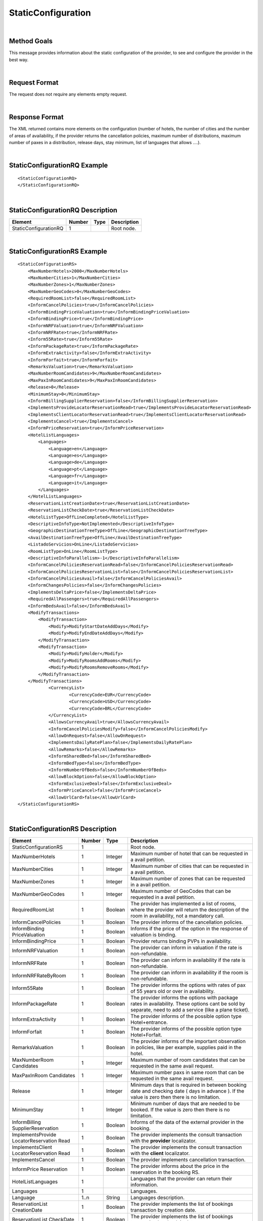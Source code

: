 .. highlight:: xml

StaticConfiguration
===================

|

Method Goals
------------

This message provides information about the static configuration of
the provider, to see and configure the provider in the best way.

|

Request Format
--------------

The request does not require any elements empty request.

|

Response Format
---------------

The XML returned contains more elements on the configuration (number
of hotels, the number of cities and the number of areas of availability,
if the provider returns the cancellation policies, maximum number of
distributions, maximum number of paxes in a distribution, release days,
stay minimum, list of languages that allows ....).

|

StaticConfigurationRQ Example
-----------------------------

::

    <StaticConfigurationRQ>
    </StaticConfigurationRQ>

|

StaticConfigurationRQ Description
---------------------------------

+----------------------+----------+----------+---------------------------------------------------------------------------------------------+
| Element              | Number   | Type     | Description                                                                                 |
+======================+==========+==========+=============================================================================================+
| StaticConfigurationRQ| 1        |          | Root node.                                                                                  |
+----------------------+----------+----------+---------------------------------------------------------------------------------------------+

|

StaticConfigurationRS Example
-----------------------------

::

    <StaticConfigurationRS>
        <MaxNumberHotels>2000</MaxNumberHotels>
        <MaxNumberCities>1</MaxNumberCities>
        <MaxNumberZones>1</MaxNumberZones>
        <MaxNumberGeoCodes>0</MaxNumberGeoCodes>
        <RequiredRoomList>false</RequiredRoomList>
        <InformCancelPolicies>true</InformCancelPolicies>
        <InformBindingPriceValuation>true</InformBindingPriceValuation>
        <InformBindingPrice>true</InformBindingPrice>
        <InformNRFValuation>true</InformNRFValuation>
        <InformNRFRate>true</InformNRFRate>
        <Inform55Rate>true</Inform55Rate>
        <InformPackageRate>true</InformPackageRate>
        <InformExtraActivity>false</InformExtraActivity>
        <InformForfait>true</InformForfait>
        <RemarksValuation>true</RemarksValuation>
        <MaxNumberRoomCandidates>9</MaxNumberRoomCandidates>
        <MaxPaxInRoomCandidates>9</MaxPaxInRoomCandidates>
        <Release>0</Release>
        <MinimumStay>0</MinimumStay>
        <InformBillingSupplierReservation>false</InformBillingSupplierReservation>
        <ImplementsProvideLocatorReservationRead>true</ImplementsProvideLocatorReservationRead>
        <ImplementsClientLocatorReservationRead>true</ImplementsClientLocatorReservationRead>
        <ImplementsCancel>true</ImplementsCancel>
        <InformPriceReservation>true</InformPriceReservation>
        <HotelListLanguages>
            <Languages>
                <Language>en</Language>
                <Language>es</Language>
                <Language>de</Language>
                <Language>pt</Language>
                <Language>fr</Language>
                <Language>it</Language>
            </Languages>
        </HotelListLanguages>
        <ReservationListCreationDate>true</ReservationListCreationDate>
        <ReservationListCheckDate>true</ReservationListCheckDate>
        <HotelListType>OffLineCompleted</HotelListType>
        <DescriptiveInfoType>NotImplemented</DescriptiveInfoType>
        <GeographicDestinationTreeType>OffLine</GeographicDestinationTreeType>
        <AvailDestinationTreeType>OffLine</AvailDestinationTreeType>
        <ListadoServicios>OnLine</ListadoServicios>
        <RoomListType>OnLine</RoomListType>
        <DescriptiveInfoParallelism>-1</DescriptiveInfoParallelism>
        <InformCancelPoliciesReservationRead>false</InformCancelPoliciesReservationRead>
        <InformCancelPoliciesReservationList>false</InformCancelPoliciesReservationList>
        <InformCancelPoliciesAvail>false</InformCancelPoliciesAvail>
        <InformChangesPolicies>false</InformChangesPolicies>
        <ImplementsDeltaPrice>false</ImplementsDeltaPrice>
        <RequiredAllPassengers>true</RequiredAllPassengers>
        <InformBedsAvail>false</InformBedsAvail>
        <ModifyTransactions>
            <ModifyTransaction>
                <Modify>ModifyStartDateAddDays</Modify>
                <Modify>ModifyEndDateAddDays</Modify>
            </ModifyTransaction>
            <ModifyTransaction>
                <Modify>ModifyHolder</Modify>
                <Modify>ModifyRoomsAddRooms</Modify>
                <Modify>ModifyRoomsRemoveRooms</Modify>
            </ModifyTransaction>
        </ModifyTransactions>
		<CurrencyList>
			<CurrencyCode>EUR</CurrencyCode>
			<CurrencyCode>USD</CurrencyCode>
			<CurrencyCode>BRL</CurrencyCode>
		</CurrencyList>
		<AllowsCurrencyAvail>true</AllowsCurrencyAvail>
		<InformCancelPoliciesModify>false</InformCancelPoliciesModify>
		<AllowOnRequest>false</AllowOnRequest>
		<ImplementsDailyRatePlan>false</ImplementsDailyRatePlan>
		<AllowRemarks>false</AllowRemarks>
		<InformSharedBed>false</InformSharedBed>
		<InformBedType>false</InformBedType>
		<InformNumberOfBeds>false</InformNumberOfBeds>	
		<AllowBlockOption>false</AllowBlockOption>	
		<InformExclusiveDeal>false</InformExclusiveDeal>	
		<InformPriceCancel>false</InformPriceCancel>
		<AllowUrlCard>false</AllowUrlCard>
    </StaticConfigurationRS>

|

StaticConfigurationRS Description
---------------------------------

+----------------------+----------+----------+---------------------------------------------------------------------------------------------+
| Element              | Number   | Type     | Description                                                                                 |
+======================+==========+==========+=============================================================================================+
| StaticConfigurationRS| 1        |          | Root node.                                                                                  |
+----------------------+----------+----------+---------------------------------------------------------------------------------------------+
| MaxNumberHotels      | 1        | Integer  | Maximum number of hotel that can be requested in a avail petition.                          |
+----------------------+----------+----------+---------------------------------------------------------------------------------------------+
| MaxNumberCities      | 1        | Integer  | Maximum number of cities that can be requested in a avail petition.                         |
+----------------------+----------+----------+---------------------------------------------------------------------------------------------+
| MaxNumberZones       | 1        | Integer  | Maximum number of zones that can be requested in a avail petition.                          |
+----------------------+----------+----------+---------------------------------------------------------------------------------------------+
| MaxNumberGeoCodes    | 1        | Integer  | Maximum number of GeoCodes that can be requested in a avail petition.                       |
+----------------------+----------+----------+---------------------------------------------------------------------------------------------+
| RequiredRoomList     | 1        | Boolean  | The provider has implemented a list of rooms, where the provider will return the description|
|                      |          |          | of the room in availability, not a mandatory call.                                          |
+----------------------+----------+----------+---------------------------------------------------------------------------------------------+
| InformCancelPolicies | 1        | Boolean  | The provider informs of the cancellation policies.                                          |
+----------------------+----------+----------+---------------------------------------------------------------------------------------------+
| InformBinding        | 1        | Boolean  | Informs if the price of the option in the response of valuation is binding.                 |
| PriceValuation       |          |          |                                                                                             |
+----------------------+----------+----------+---------------------------------------------------------------------------------------------+
| InformBindingPrice   | 1        | Boolean  | Provider returns binding PVPs in availability.                                              |
+----------------------+----------+----------+---------------------------------------------------------------------------------------------+
| InformNRFValuation   | 1        | Boolean  | The provider can inform in valuation if the rate is non-refundable.                         |
+----------------------+----------+----------+---------------------------------------------------------------------------------------------+
| InformNRFRate        | 1        | Boolean  | The provider can inform in availability if the rate is non-refundable.                      |
+----------------------+----------+----------+---------------------------------------------------------------------------------------------+
| InformNRFRateByRoom  | 1        | Boolean  | The provider can inform in availability if the room is non-refundable.                      |
+----------------------+----------+----------+---------------------------------------------------------------------------------------------+
| Inform55Rate         | 1        | Boolean  | The provider informs the options with rates of pax of 55 years old or over in availability. |
+----------------------+----------+----------+---------------------------------------------------------------------------------------------+
| InformPackageRate    | 1        | Boolean  | The provider informs the options with package rates in availability. These options cant be  |
|                      |          |          | sold by separate, need to add a service (like a plane ticket).                              |
+----------------------+----------+----------+---------------------------------------------------------------------------------------------+
| InformExtraActivity  | 1        | Boolean  | The provider informs of the possible option type Hotel+entrance.                            |
+----------------------+----------+----------+---------------------------------------------------------------------------------------------+
| InformForfait        | 1        | Boolean  | The provider informs of the possible option type Hotel+Forfait.                             |
+----------------------+----------+----------+---------------------------------------------------------------------------------------------+
| RemarksValuation     | 1        | Boolean  | The provider informs of the important observation in policies, like per example,            |
|                      |          |          | supplies paid in the hotel.                                                                 |
+----------------------+----------+----------+---------------------------------------------------------------------------------------------+
| MaxNumberRoom        | 1        | Integer  | Maximum number of room candidates that can be requested in the same avail request.          |
| Candidates           |          |          |                                                                                             |
+----------------------+----------+----------+---------------------------------------------------------------------------------------------+
| MaxPaxInRoom         | 1        | Integer  | Maximum number paxs in same room that can be requested in the same avail request.           | 
| Candidates           |          |          |                                                                                             |
+----------------------+----------+----------+---------------------------------------------------------------------------------------------+
| Release              | 1        | Integer  | Minimum days that is required in between booking date and checking date ( days in advance ).|
|                      |          |          | If the value is zero then there is no limitation.                                           |
+----------------------+----------+----------+---------------------------------------------------------------------------------------------+
| MinimumStay          | 1        | Integer  | Minimum number of days that are needed to be booked. If the value is zero then there is     |
|                      |          |          | no limitation.                                                                              | 
+----------------------+----------+----------+---------------------------------------------------------------------------------------------+
| InformBilling        | 1        | Boolean  | Informs of the data of the external provider in the booking.                                |
| SupplierReservation  |          |          |                                                                                             |
+----------------------+----------+----------+---------------------------------------------------------------------------------------------+
| ImplementsProvide    | 1        | Boolean  | The provider implements the consult transaction with the **provider** localizator.          |
| LocatorReservation   |          |          |                                                                                             |
| Read                 |          |          |                                                                                             |
+----------------------+----------+----------+---------------------------------------------------------------------------------------------+
| ImplementsClient     | 1        | Boolean  | The provider implements the consult transaction with the **client** localizator.            |
| LocatorReservation   |          |          |                                                                                             |
| Read                 |          |          |                                                                                             |
+----------------------+----------+----------+---------------------------------------------------------------------------------------------+
| ImplementsCancel     | 1        | Boolean  | The provider implements cancellation transaction.                                           |
+----------------------+----------+----------+---------------------------------------------------------------------------------------------+
| InformPrice          | 1        | Boolean  | The provider informs about the price in the reservation in the booking RS.                  |
| Reservation          |          |          |                                                                                             |
+----------------------+----------+----------+---------------------------------------------------------------------------------------------+
| HotelListLanguages   | 1        |          | Languages that the provider can return their information.                                   |
+----------------------+----------+----------+---------------------------------------------------------------------------------------------+
| Languages            | 1        |          | Languages.                                                                                  |
+----------------------+----------+----------+---------------------------------------------------------------------------------------------+
| Language             | 1..n     | String   | Languages description.                                                                      |
+----------------------+----------+----------+---------------------------------------------------------------------------------------------+
| ReservationList      | 1        | Boolean  | The provider implements the list of bookings transaction by creation date.                  |
| CreationDate         |          |          |                                                                                             |
+----------------------+----------+----------+---------------------------------------------------------------------------------------------+
| ReservationList      | 1        | Boolean  | The provider implements the list of bookings transaction by check in date.                  |
| CheckDate            |          |          |                                                                                             |
+----------------------+----------+----------+---------------------------------------------------------------------------------------------+
| InformCancelPolicies | 1        | Boolean  | Informs of the cancellation policies in the booking consultation.                           |
| ReservationRead      |          |          |                                                                                             |
+----------------------+----------+----------+---------------------------------------------------------------------------------------------+
| InformCancelPolicies | 1        | Boolean  | Informs of the cancellation policies in the booking list.                                   |
| ReservationList      |          |          |                                                                                             |
+----------------------+----------+----------+---------------------------------------------------------------------------------------------+
| InformCancel         | 1        | Boolean  | Informs of the cancellation policies in availability.                                       |
| PoliciesAvail        |          |          |                                                                                             |
+----------------------+----------+----------+---------------------------------------------------------------------------------------------+
| InformChangesPolicies| 1        | Boolean  | The provider informs if there is an extra fee for any booking modification.                 |
+----------------------+----------+----------+---------------------------------------------------------------------------------------------+
| ImplementsDeltaPrice | 1        | Boolean  | Implemented a margin stipulated by the client for booking with a higher price (delta).      |
+----------------------+----------+----------+---------------------------------------------------------------------------------------------+
| RequiredAllPassengers| 1        | Boolean  | Needs all of the data (names and surnames) of all the pax in booking.                       |
+----------------------+----------+----------+---------------------------------------------------------------------------------------------+
| ImplementsDailyPrice | 1        | Boolean  | Price disaggregated per days.                                                               |
+----------------------+----------+----------+---------------------------------------------------------------------------------------------+
| ImplementsOffersAvail| 1        | Boolean  | If it shows in availability the applied offers.                                             |
+----------------------+----------+----------+---------------------------------------------------------------------------------------------+
| Implements           | 1        | Boolean  | Observation and comments.                                                                   |
| RemarksAvail         |          |          |                                                                                             |
+----------------------+----------+----------+---------------------------------------------------------------------------------------------+
| CurrencyList         | 0..1     |          | List of currency which the client can specify in the availability call. In the case that    |
|                      |          |          | there is no currency specifications, the client won't be able to specify the currency via   |
|                      |          |          | XML in the availability call.                                                               |
+----------------------+----------+----------+---------------------------------------------------------------------------------------------+
| CurrencyCode         | 1..n     | String   | Standard currency ISO - 4217.                                                               |
+----------------------+----------+----------+---------------------------------------------------------------------------------------------+
| AllowsCurrencyAvail  | 1        | Boolean  | If true, then it is possible to indicate the currency on a availability level.              |
+----------------------+----------+----------+---------------------------------------------------------------------------------------------+
| AllowOnRequest       | 1        | Boolean  | If true, then the provider specifies the on request status option on a availability,        |
|                      |          |          | valuation, or reservation level.                                                            |
+----------------------+----------+----------+---------------------------------------------------------------------------------------------+
| InformCancel         | 1        | Boolean  | Informs of the cancellation policies in Modification call.                                  |
| PoliciesModify       |          |          |                                                                                             |
+----------------------+----------+----------+---------------------------------------------------------------------------------------------+
| Implements           | 1        | Boolean  | Specifies if the provider return the daily price in availability call.                      |
| DailyPrice           |          |          |                                                                                             |
+----------------------+----------+----------+---------------------------------------------------------------------------------------------+
| Implements           | 1        | Boolean  | Specifies if the provider return the daily rate in availability call.                       |
| DailyRatePlan        |          |          |                                                                                             |
+----------------------+----------+----------+---------------------------------------------------------------------------------------------+
| AllowRemarks         | 1        | Boolean  | Specifies if the provider allows send remarks in Reservation request.                       |
+----------------------+----------+----------+---------------------------------------------------------------------------------------------+
| InformSharedBed      | 1        | Boolean  | Specifies if the provider informs in availability response if beds in the room are shared.  |
+----------------------+----------+----------+---------------------------------------------------------------------------------------------+
| InformBedType        | 1        | Boolean  | Specifies if the provider informs in availability response the beds types.                  |
+----------------------+----------+----------+---------------------------------------------------------------------------------------------+
| InformNumberOfBeds   | 1        | Boolean  | Specifies if the provider informs in availability response the number of beds for each room.|
+----------------------+----------+----------+---------------------------------------------------------------------------------------------+
| AllowBlockOption     | 1        | Boolean  | Specifies if the provider block the option in valuation call.                               |
+----------------------+----------+----------+---------------------------------------------------------------------------------------------+
| InformExclusiveDeal  | 1        | Boolean  | The provider indicates in one Hotel is an Exclusive Deal in HotelList and/or DescriptiveInfo|
+----------------------+----------+----------+---------------------------------------------------------------------------------------------+
| InformPriceCancel    | 1        | Boolean  | The provider informs about the cancelation price in the cancel response.                    |
+----------------------+----------+----------+---------------------------------------------------------------------------------------------+
| AllowUrlCard         | 1        | Boolean  | Specifies if the provider allows url card data encode when the option type is LaterPay.     |
+----------------------+----------+----------+---------------------------------------------------------------------------------------------+


.. note :: The parameter AllowOnRequest is currently under development. In this moment, the most of integration filter the status RQ. 
In case that the provider return the status in process response in avail, valuation or confirmation you can filter this option if you send 
the parameter <OnRequest>true</OnRequest>.

By default the following tags:

* **ImplementsDailyRatePlan**
* **AllowRemarks**
* **InformSharedBed**
* **InformBedType**
* **InformNumberOfBeds**
* **AllowBlockOption**
* **InformExclusiveDeal**
* **InformPriceCancel**
* **AllowUrlCard**

Rigth now, this tags are set up to false value, either because the provider doesn't support it or because is not updated yet.
|


